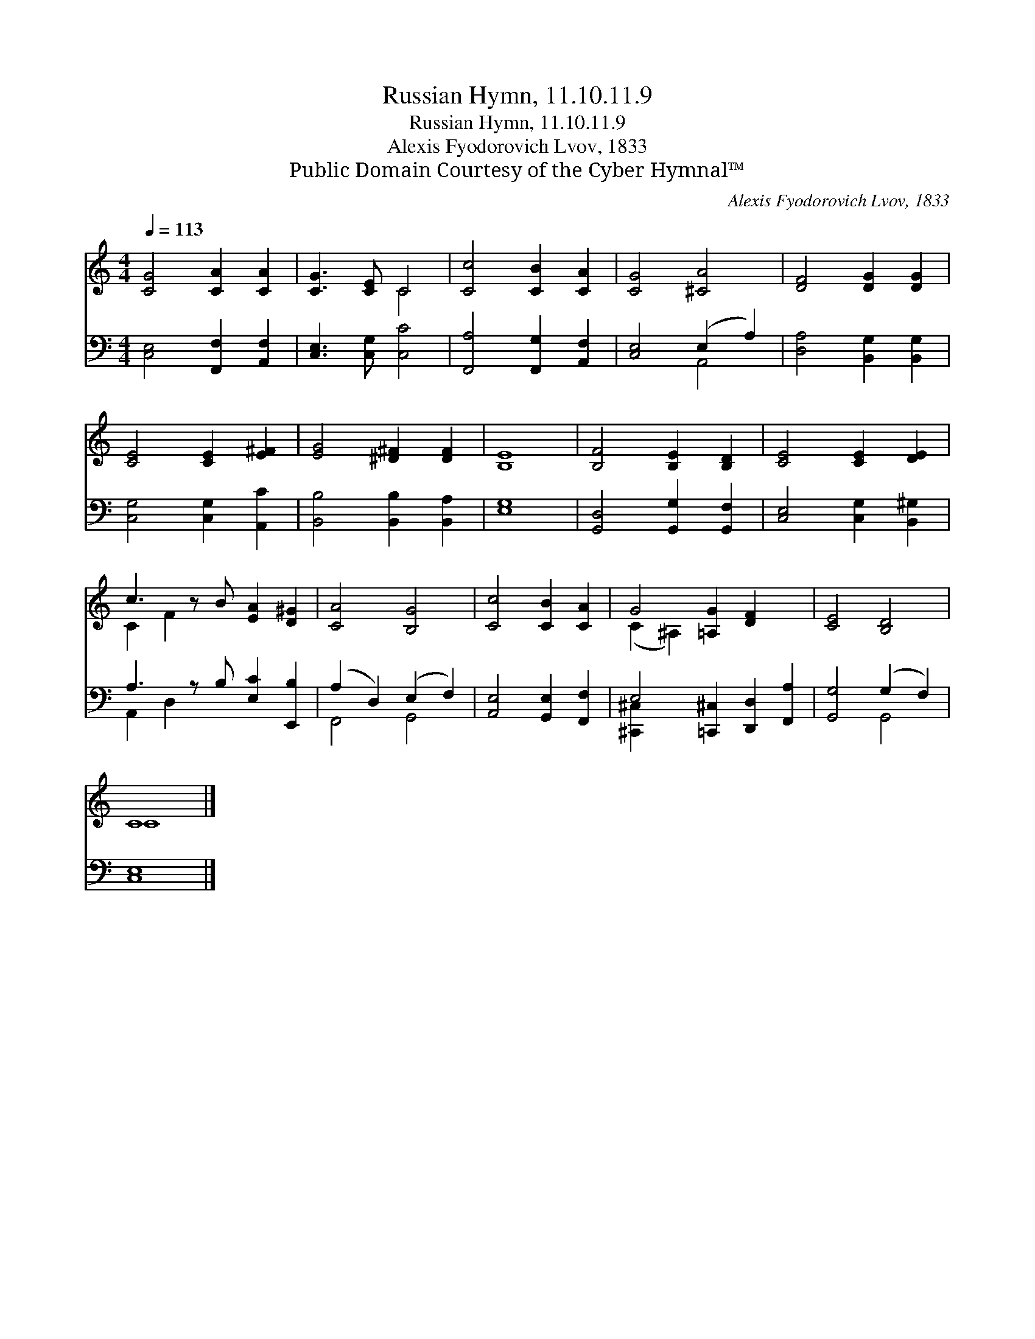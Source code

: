 X:1
T:Russian Hymn, 11.10.11.9
T:Russian Hymn, 11.10.11.9
T:Alexis Fyodorovich Lvov, 1833
T:Public Domain Courtesy of the Cyber Hymnal™
C:Alexis Fyodorovich Lvov, 1833
Z:Public Domain
Z:Courtesy of the Cyber Hymnal™
%%score ( 1 2 ) ( 3 4 )
L:1/8
Q:1/4=113
M:4/4
K:C
V:1 treble 
V:2 treble 
V:3 bass 
V:4 bass 
V:1
 [CG]4 [CA]2 [CA]2 | [CG]3 [CE] C4 | [Cc]4 [CB]2 [CA]2 | [CG]4 [^CA]4 | [DF]4 [DG]2 [DG]2 | %5
 [CE]4 [CE]2 [E^F]2 | [EG]4 [^D^F]2 [DF]2 | E8 | [B,F]4 [B,E]2 [B,D]2 | [CE]4 [CE]2 [DE]2 | %10
 c3 z B [EA]2 [D^G]2 | [CA]4 [B,G]4 | [Cc]4 [CB]2 [CA]2 | G4 [=A,G]2 [DF]2 x2 | [CE]4 [B,D]4 | %15
 C8 |] %16
V:2
 x8 | x4 C4 | x8 | x8 | x8 | x8 | x8 | B,8 | x8 | x8 | C2 F2 x5 | x8 | x8 | (C2 ^A,2) x6 | x8 | %15
 C8 |] %16
V:3
 [C,E,]4 [F,,F,]2 [A,,F,]2 | [C,E,]3 [C,G,] [C,C]4 | [F,,A,]4 [F,,G,]2 [A,,F,]2 | %3
 [C,E,]4 (E,2 A,2) | [D,A,]4 [B,,G,]2 [B,,G,]2 | [C,G,]4 [C,G,]2 [A,,C]2 | %6
 [B,,B,]4 [B,,B,]2 [B,,A,]2 | [E,G,]8 | [G,,D,]4 [G,,G,]2 [G,,F,]2 | [C,E,]4 [C,G,]2 [B,,^G,]2 | %10
 A,3 z B, [E,C]2 [E,,B,]2 | (A,2 D,2) (E,2 F,2) | [A,,E,]4 [G,,E,]2 [F,,F,]2 | %13
 E,4 [=C,,^C,]2 [D,,D,]2 [F,,A,]2 | [G,,G,]4 (G,2 F,2) | [C,E,]8 |] %16
V:4
 x8 | x8 | x8 | x4 A,,4 | x8 | x8 | x8 | x8 | x8 | x8 | A,,2 D,2 x5 | F,,4 G,,4 | x8 | %13
 [^C,,^C,]2 x8 | x4 G,,4 | x8 |] %16

